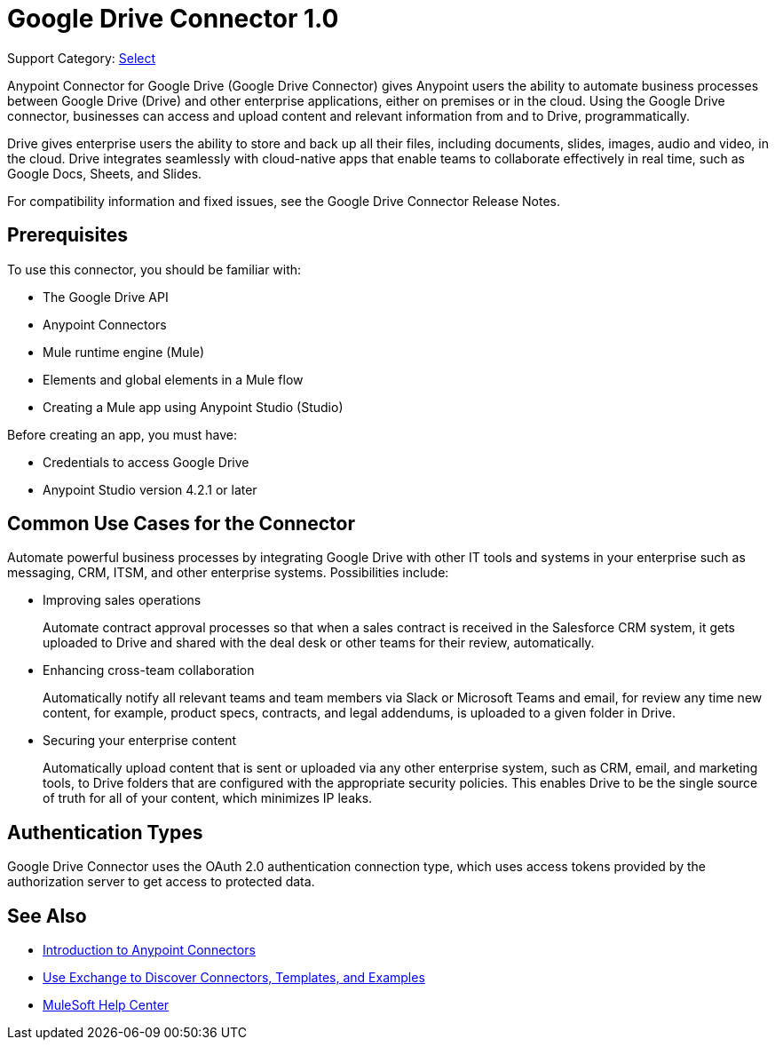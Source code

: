 = Google Drive Connector 1.0

Support Category: https://www.mulesoft.com/legal/versioning-back-support-policy#anypoint-connectors[Select]

Anypoint Connector for Google Drive (Google Drive Connector) gives Anypoint users the ability to automate business processes between Google Drive (Drive) and other enterprise applications, either on premises or in the cloud. Using the Google Drive connector, businesses can access and upload content and relevant information from and to Drive, programmatically.

Drive gives enterprise users the ability to store and back up all their files, including documents, slides, images, audio and video, in the cloud. Drive integrates seamlessly with cloud-native apps that enable teams to collaborate effectively in real time, such as Google Docs, Sheets, and Slides.
 
For compatibility information and fixed issues, see the Google Drive Connector Release Notes.

== Prerequisites

To use this connector, you should be familiar with:

* The Google Drive API
* Anypoint Connectors
* Mule runtime engine (Mule)
* Elements and global elements in a Mule flow
* Creating a Mule app using Anypoint Studio (Studio)

Before creating an app, you must have:

* Credentials to access Google Drive
* Anypoint Studio version 4.2.1 or later

== Common Use Cases for the Connector

Automate powerful business processes by integrating Google Drive with other IT tools and systems in your enterprise such as messaging, CRM, ITSM, and other enterprise systems. Possibilities include:

* Improving sales operations 
+
Automate contract approval processes so that when a sales contract is received in the Salesforce CRM system, it gets uploaded to Drive and shared with the deal desk or other teams for their review, automatically. 
* Enhancing cross-team collaboration 
+
Automatically notify all relevant teams and team members via Slack or Microsoft Teams and email, for review any time new content, for example, product specs, contracts, and legal addendums, is uploaded to a given folder in Drive.
* Securing your enterprise content 
+
Automatically upload content that is sent or uploaded via any other enterprise system, such as CRM, email, and marketing tools, to Drive folders that are configured with the appropriate security policies. This enables Drive to be the single source of truth for all of your content, which minimizes IP leaks.

== Authentication Types

Google Drive Connector uses the OAuth 2.0 authentication connection type, which uses access tokens provided by the authorization server to get access to protected data.

== See Also

* xref:connectors::introduction/introduction-to-anypoint-connectors.adoc[Introduction to Anypoint Connectors]
* xref:connectors::introduction/intro-use-exchange.adoc[Use Exchange to Discover Connectors, Templates, and Examples]
* https://help.mulesoft.com[MuleSoft Help Center]
